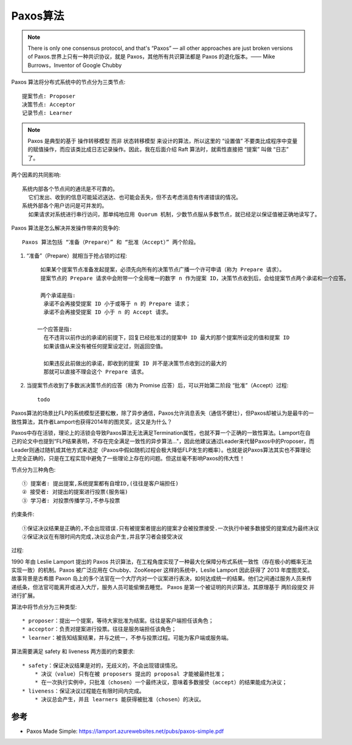 Paxos算法
#########

.. note:: There is only one consensus protocol, and that's “Paxos” — all other approaches are just broken versions of Paxos.世界上只有一种共识协议，就是 Paxos，其他所有共识算法都是 Paxos 的退化版本。—— Mike Burrows，Inventor of Google Chubby

Paxos 算法将分布式系统中的节点分为三类节点::

    提案节点: Proposer
    决策节点: Acceptor
    记录节点: Learner


.. note:: Paxos 是典型的基于 ``操作转移模型`` 而非 ``状态转移模型`` 来设计的算法，所以这里的 “设置值” 不要类比成程序中变量的赋值操作，而应该类比成日志记录操作。因此，我在后面介绍 Raft 算法时，就索性直接把 “提案” 叫做 “日志” 了。


两个因素的共同影响::

    系统内部各个节点间的通讯是不可靠的。
      它们发出、收到的信息可能延迟送达、也可能会丢失，但不去考虑消息有传递错误的情况。
    系统外部各个用户访问是可并发的。
      如果请求对系统进行串行访问，那单纯地应用 Quorum 机制，少数节点服从多数节点，就已经足以保证值被正确地读写了。

Paxos 算法是怎么解决并发操作带来的竞争的::

    Paxos 算法包括 “准备（Prepare）” 和 “批准（Accept）” 两个阶段。

1. “准备”（Prepare）就相当于抢占锁的过程::

     如果某个提案节点准备发起提案，必须先向所有的决策节点广播一个许可申请（称为 Prepare 请求）。
     提案节点的 Prepare 请求中会附带一个全局唯一的数字 n 作为提案 ID，决策节点收到后，会给提案节点两个承诺和一个应答。

     两个承诺是指:
      承诺不会再接受提案 ID 小于或等于 n 的 Prepare 请求；
      承诺不会再接受提案 ID 小于 n 的 Accept 请求。

    一个应答是指:
      在不违背以前作出的承诺的前提下，回复已经批准过的提案中 ID 最大的那个提案所设定的值和提案 ID
      如果该值从来没有被任何提案设定过，则返回空值。

      如果违反此前做出的承诺，即收到的提案 ID 并不是决策节点收到过的最大的
      那就可以直接不理会这个 Prepare 请求。

2. 当提案节点收到了多数派决策节点的应答（称为 Promise 应答）后，可以开始第二阶段 “批准”（Accept）过程::

    todo




Paxos算法的场景比FLP的系统模型还要松散，除了异步通信，Paxos允许消息丢失（通信不健壮），但Paxos却被认为是最牛的一致性算法，其作者Lamport也获得2014年的图灵奖，这又是为什么？


Paxos中存在活锁，理论上的活锁会导致Paxos算法无法满足Termination属性，也就不算一个正确的一致性算法。Lamport在自己的论文中也提到“FLP结果表明，不存在完全满足一致性的异步算法..."，因此他建议通过Leader来代替Paxos中的Proposer，而Leader则通过随机或其他方式来选定（Paxos中假如随机过程会极大降低FLP发生的概率）。也就是说Paxos算法其实也不算理论上完全正确的，只是在工程实现中避免了一些理论上存在的问题。但这丝毫不影响Paxos的伟大性！

节点分为三种角色::

    ① 提案者: 提出提案,系统提案都有自增ID,(往往是客户端担任)
    ② 接受者: 对提出的提案进行投票(服务端)
    ③ 学习者: 对投票传播学习,不参与投票

约束条件::

    ①保证决议结果是正确的,不会出现错误.只有被提案者提出的提案才会被投票接受.一次执行中被多数接受的提案成为最终决议
    ②保证决议在有限时间内完成,决议总会产生,并且学习者会接受决议

过程:

.. image:: /images/theorys/Paxos1.png


1990 年由 Leslie Lamport 提出的 Paxos 共识算法，在工程角度实现了一种最大化保障分布式系统一致性（存在极小的概率无法实现一致）的机制。Paxos 被广泛应用在 Chubby、ZooKeeper 这样的系统中，Leslie Lamport 因此获得了 2013 年度图灵奖。
故事背景是古希腊 Paxon 岛上的多个法官在一个大厅内对一个议案进行表决，如何达成统一的结果。他们之间通过服务人员来传递纸条，但法官可能离开或进入大厅，服务人员可能偷懒去睡觉。
Paxos 是第一个被证明的共识算法，其原理基于 两阶段提交 并进行扩展。

算法中将节点分为三种类型::

    * proposer：提出一个提案，等待大家批准为结案。往往是客户端担任该角色；
    * acceptor：负责对提案进行投票。往往是服务端担任该角色；
    * learner：被告知结案结果，并与之统一，不参与投票过程。可能为客户端或服务端。

算法需要满足 safety 和 liveness 两方面的约束要求::

    * safety：保证决议结果是对的，无歧义的，不会出现错误情况。
        * 决议（value）只有在被 proposers 提出的 proposal 才能被最终批准；
        * 在一次执行实例中，只批准（chosen）一个最终决议，意味着多数接受（accept）的结果能成为决议；
    * liveness：保证决议过程能在有限时间内完成。
        * 决议总会产生，并且 learners 能获得被批准（chosen）的决议。




参考
====

* Paxos Made Simple: https://lamport.azurewebsites.net/pubs/paxos-simple.pdf


